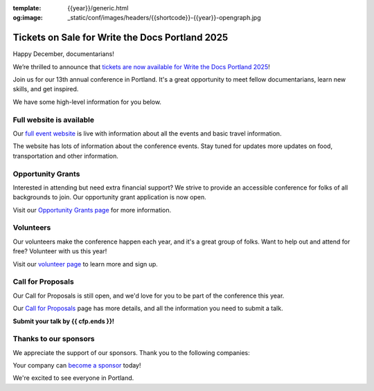 :template: {{year}}/generic.html
:og:image: _static/conf/images/headers/{{shortcode}}-{{year}}-opengraph.jpg

.. post:: Dec 16, 2024
   :tags: {{shortcode}}-{{year}}, website, tickets, grants, volunteers, cfp, sponsors

Tickets on Sale for Write the Docs Portland 2025
================================================

Happy December, documentarians!

We’re thrilled to announce that `tickets are now available for Write the Docs Portland 2025 <https://www.writethedocs.org/conf/{{shortcode}}/{{year}}/tickets/>`_!

Join us for our 13th annual conference in Portland. It's a great opportunity to meet fellow documentarians, learn new skills, and get inspired.

We have some high-level information for you below.

Full website is available
-------------------------

Our `full event website <https://www.writethedocs.org/conf/{{shortcode}}/{{year}}/>`_ is live with information about all the events and basic travel information.

The website has lots of information about the conference events. Stay tuned for updates more updates on food, transportation and other information.

Opportunity Grants
------------------

Interested in attending but need extra financial support? We strive to provide an accessible conference for folks of all backgrounds to join. Our opportunity grant application is now open. 

Visit our `Opportunity Grants page <https://www.writethedocs.org/conf/{{shortcode}}/{{year}}/opportunity-grants/>`_ for more information.

Volunteers
----------

Our volunteers make the conference happen each year, and it's a great group of folks. Want to help out and attend for free? Volunteer with us this year!

Visit our `volunteer page <https://www.writethedocs.org/conf/{{shortcode}}/{{year}}/volunteer/>`_ to learn more and sign up.

Call for Proposals
------------------

Our Call for Proposals is still open, and we'd love for you to be part of the conference this year.

Our `Call for Proposals <https://www.writethedocs.org/conf/{{shortcode}}/{{year}}/cfp/>`_ page has more details, and all the information you need to submit a talk.

**Submit your talk by {{ cfp.ends }}!**

Thanks to our sponsors
----------------------

We appreciate the support of our sponsors. Thank you to the following companies:

.. datatemplate::
   :source: /_data/{{shortcode}}-{{year}}-config.yaml
   :template: {{year}}/sponsors-simplelist.rst

Your company can `become a sponsor <https://www.writethedocs.org/conf/{{shortcode}}/{{year}}/sponsors/prospectus/>`_ today!

We're excited to see everyone in Portland.